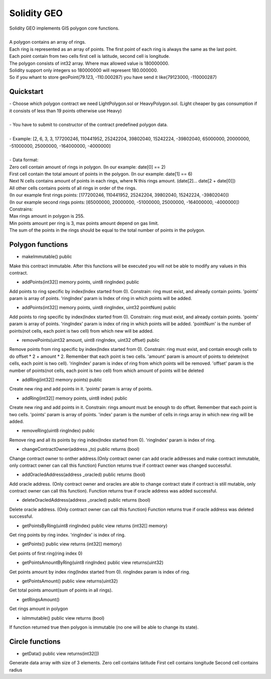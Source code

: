 Solidity GEO
==================================

| Solidity GEO implements GIS polygon core functions.
|
| A polygon contains an array of rings.
| Each ring is represented as an array of points. The first point of each ring is always the same as the last point. 
| Each point contain from two cells first cell is latitude, second cell is longitude.
| The polygon consists of int32 array. Where max allowed value is 180000000.
| Solidity support only integers so 180000000 will represent 180.000000.
| So if you whant to store geoPoint(79.123, -110.000287) you have send it like(79123000, -110000287)


Quickstart
----------

| - Choose which polygon contract we need LightPolygon.sol or HeavyPolygon.sol. (Light cheaper by gas consumption if it consists of less than 19 points otherwise use Heavy)
|
| - You have to submit to constructor of the contract predefined polygon data.
|
| - Example: [2, 6, 3, 3, 177200246, 110441952, 25242204, 39802040, 15242224, -39802040, 65000000, 20000000, -51000000, 25000000, -164000000, -4000000]
|
| - Data format:
| Zero cell contain amount of rings in polygon. (In our example: date[0] == 2)
| First cell contain the total amount of points in the polygon. (In our example: date[1] == 6)
| Next N cells contains amount of points in each rings, where N this rings amount. (date[2]... date[2 + date[0]])
| All other cells contains points of all rings in order of the rings. 
| (In our example first rings points: [177200246, 110441952, 25242204, 39802040, 15242224, -39802040])
| (In our example second rings points: [65000000, 20000000, -51000000, 25000000, -164000000, -4000000])
| Constrains:
| Max rings amount in polygon is 255.
| Min points amount per ring is 3, max points amount depend on gas limit.
| The sum of the points in the rings should be equal to the total number of points in the polygon.

Polygon functions
---------------

- makeImmutable() public

Make this contract immutable. After this functions will be executed
you will not be able to modify any values in this contract.

- addPoints(int32[] memory points, uint8 ringIndex) public

Add points to ring specific by index(Index started from 0).
Constrain: ring must exist, and already contain points.
'points' param is  array of points.
'ringIndex' param is Index of ring in which points will be added.

- addPoints(int32[] memory points, uint8 ringIndex, uint32 pointNum) public

Add points to ring specific by index(Index started from 0).
Constrain: ring must exist, and already contain points.
'points' param is array of points.
'ringIndex' param is index of ring in which points will be added.
'pointNum' is the number of points(not cells, each point is two cell) from which new will be added.

- removePoints(uint32 amount, uint8 ringIndex, uint32 offset) public

Remove points from ring specific by index(Index started from 0).
Constrain: ring must exist, and contain enough cells to do offset * 2 + amount * 2.
Remember that each point is two cells.
'amount' param is amount of points to delete(not cells, each point is two cell).
'ringIndex' param is index of ring from which points will be removed.
'offset' param is the number of points(not cells, each point is two cell) from which amount of points will be deleted

- addRing(int32[] memory points) public

Create new ring and add points in it.
'points' param is array of points.

- addRing(int32[] memory points, uint8 index) public

Create new ring and add points in it.
Constrain: rings amount must be enough to do offset. 
Remember that each point is two cells.
'points' param is array of points.
'index' param is the number of cells in rings array in which new ring will be added.

- removeRing(uint8 ringIndex) public

Remove ring and all its points by ring index(Index started from 0).
'ringIndex' param is index of ring.

- changeContractOwner(address _to) public returns (bool)

Change contract owner to onther address.(Only contract owner can add oracle addresses and make contract immutable, only contract owner can call this function)
Function returns true if contract owner was changed successful.

- addOracledAddress(address _oracled) public returns (bool)

Add oracle address. (Only contract owner and oracles are able to change contract state if contract is still mutable, only contract owner can call this function).
Function returns true if oracle address was added successful.

- deleteOracledAddress(address _oracled) public returns (bool)

Delete oracle address. (Only contract owner can call this function)
Function returns true if oracle address was deleted successful.

- getPointsByRing(uint8 ringIndex) public view returns (int32[] memory)

Get ring points by ring index.
'ringIndex' is index of ring.

- getPoints() public view returns (int32[] memory)

Get points of first ring(ring index 0)

- getPointsAmountByRing(uint8 ringIndex) public view returns(uint32)

Get points amount by index ring(Index started from 0).
ringIndex param is index of ring.

- getPointsAmount() public view returns(uint32)

Get total points amount(sum of points in all rings).

- getRingsAmount() 

Get rings amount in polygon

- isImmutable() public view returns (bool)

If function returned true then polygon is immutable (no one will be able to change its state).

Circle functions
---------------

- getData() public view returns(int32[])

Generate data array with size of 3 elements.
Zero cell contains latitude
First cell contains longitude
Second cell contains radius